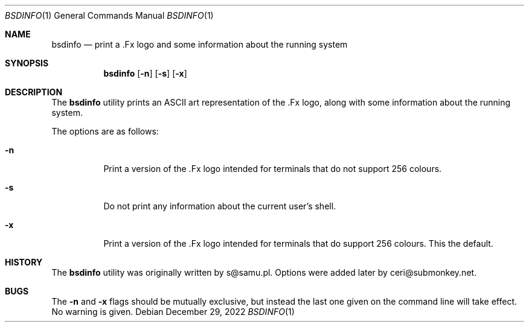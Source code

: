 .\"-
.\" Copyright (c) 2022
.\"	Ceri Davies, ceri@submonkey.net
.\"	Do what you want with this.
.\"
.\"
.Dd December 29, 2022
.Dt BSDINFO 1
.Os
.Sh NAME
.Nm bsdinfo
.Nd print a .Fx logo and some information about the running system
.Sh SYNOPSIS
.Nm
.Op Fl n
.Op Fl s
.Op Fl x
.Sh DESCRIPTION
The
.Nm
utility prints an ASCII art representation of the .Fx logo, along with
some information about the running system.
.Pp
The options are as follows:
.Bl -tag -width indent
.It Fl n
Print a version of the .Fx logo intended for terminals that do not
support 256 colours.
.It Fl s
Do not print any information about the current user's shell.
.It Fl x
Print a version of the .Fx logo intended for terminals that do
support 256 colours.
This the default.
.El
.Sh HISTORY
The
.Nm
utility was originally written by s@samu.pl.
Options were added later by ceri@submonkey.net.
.Sh BUGS
The
.Fl n
and
.Fl x
flags should be mutually exclusive, but instead the last one given
on the command line will take effect.
No warning is given.
